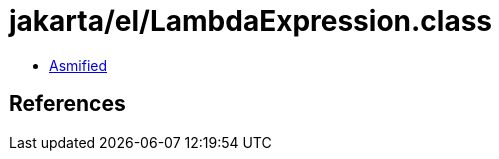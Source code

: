 = jakarta/el/LambdaExpression.class

 - link:LambdaExpression-asmified.java[Asmified]

== References

